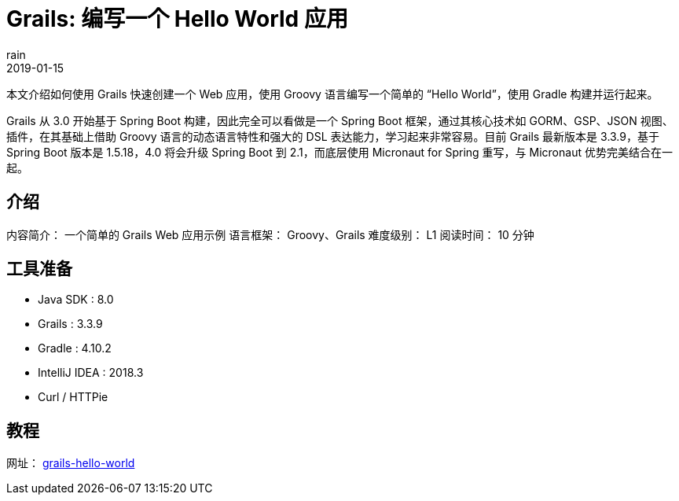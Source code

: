 = Grails: 编写一个 Hello World 应用
rain
2019-01-15

本文介绍如何使用 Grails 快速创建一个 Web 应用，使用 Groovy 语言编写一个简单的 “Hello World”，使用 Gradle 构建并运行起来。

Grails 从 3.0 开始基于 Spring Boot 构建，因此完全可以看做是一个 Spring Boot 框架，通过其核心技术如 GORM、GSP、JSON 视图、插件，在其基础上借助 Groovy 语言的动态语言特性和强大的 DSL 表达能力，学习起来非常容易。目前 Grails 最新版本是 3.3.9，基于 Spring Boot 版本是 1.5.18，4.0 将会升级 Spring Boot 到 2.1，而底层使用 Micronaut for Spring 重写，与 Micronaut 优势完美结合在一起。

== 介绍

内容简介： 一个简单的 Grails Web 应用示例
语言框架： Groovy、Grails
难度级别： L1
阅读时间： 10 分钟

== 工具准备

* Java SDK : 8.0
* Grails : 3.3.9
* Gradle : 4.10.2
* IntelliJ IDEA : 2018.3
* Curl / HTTPie

== 教程

网址： https://springdev.io/guides/grails/grails-hello-world/[grails-hello-world]
